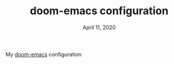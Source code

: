 #+TITLE:   doom-emacs configuration
#+DATE:    April 11, 2020
#+STARTUP: inlineimages nofold

My [[https://github.com/hlissner/doom-emacs/][doom-emacs]] configuration
